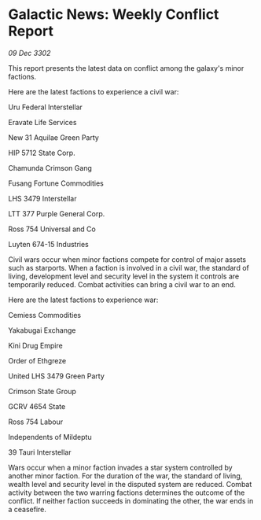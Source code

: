 * Galactic News: Weekly Conflict Report

/09 Dec 3302/

This report presents the latest data on conflict among the galaxy's minor factions. 

Here are the latest factions to experience a civil war: 

Uru Federal Interstellar 

Eravate Life Services 

New 31 Aquilae Green Party 

HIP 5712 State Corp. 

Chamunda Crimson Gang 

Fusang Fortune Commodities 

LHS 3479 Interstellar 

LTT 377 Purple General Corp. 

Ross 754 Universal and Co 

Luyten 674-15 Industries 

Civil wars occur when minor factions compete for control of major assets such as starports. When a faction is involved in a civil war, the standard of living, development level and security level in the system it controls are temporarily reduced. Combat activities can bring a civil war to an end. 

Here are the latest factions to experience war: 

Cemiess Commodities 

Yakabugai Exchange 

Kini Drug Empire 

Order of Ethgreze 

United LHS 3479 Green Party 

Crimson State Group 

GCRV 4654 State 

Ross 754 Labour 

Independents of Mildeptu 

39 Tauri Interstellar 

Wars occur when a minor faction invades a star system controlled by another minor faction. For the duration of the war, the standard of living, wealth level and security level in the disputed system are reduced. Combat activity between the two warring factions determines the outcome of the conflict. If neither faction succeeds in dominating the other, the war ends in a ceasefire.